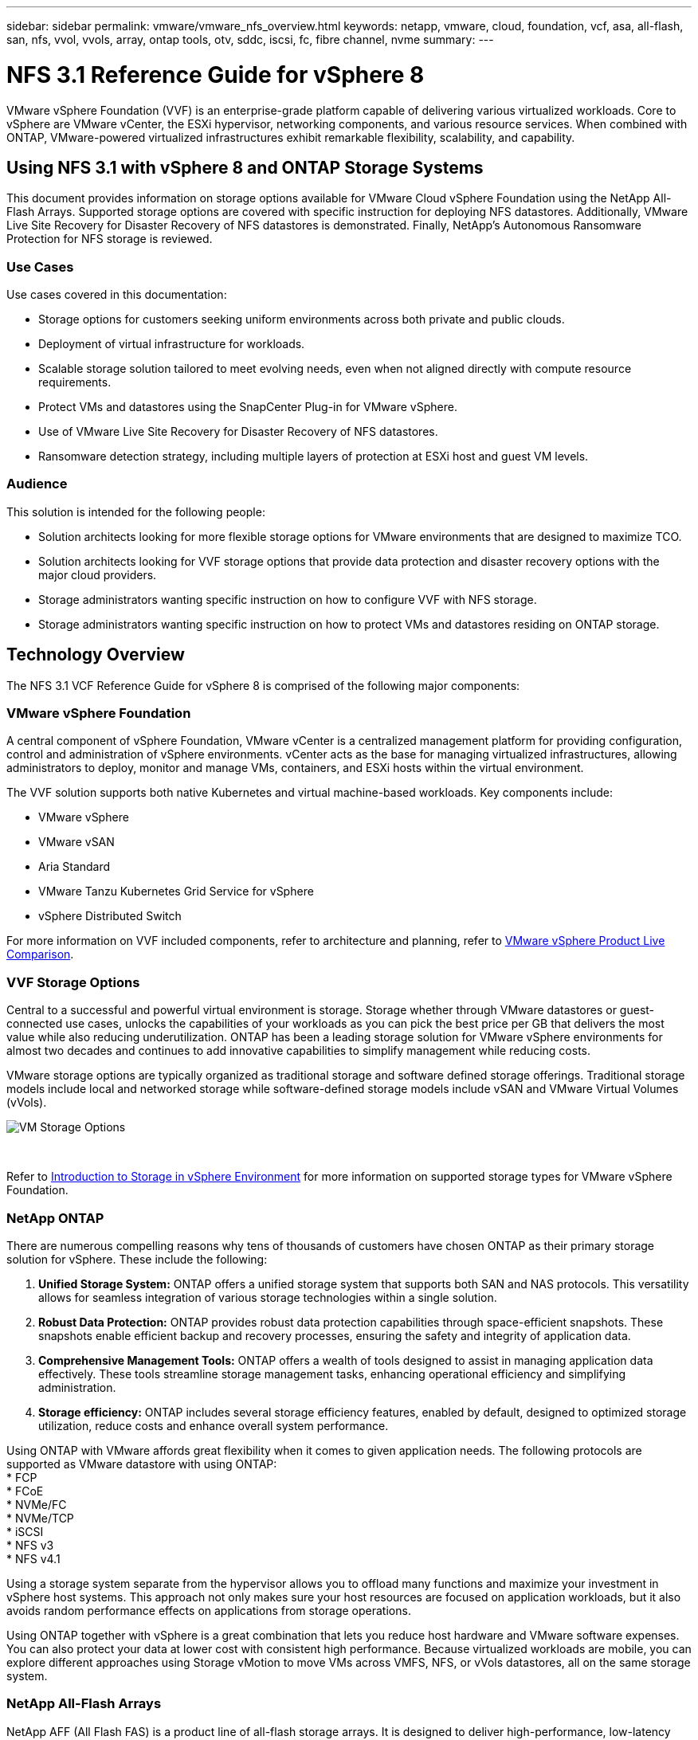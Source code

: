 ---
sidebar: sidebar
permalink: vmware/vmware_nfs_overview.html
keywords: netapp, vmware, cloud, foundation, vcf, asa, all-flash, san, nfs, vvol, vvols, array, ontap tools, otv, sddc, iscsi, fc, fibre channel, nvme
summary:
---

= NFS 3.1 Reference Guide for vSphere 8
:hardbreaks:
:nofooter:
:icons: font
:linkattrs:
:imagesdir: ./../media/

[.lead]
VMware vSphere Foundation (VVF) is an enterprise-grade platform capable of delivering various virtualized workloads. Core to vSphere are VMware vCenter, the ESXi hypervisor, networking components, and various resource services.  When combined with ONTAP, VMware-powered virtualized infrastructures exhibit remarkable flexibility, scalability, and capability.

== Using NFS 3.1 with vSphere 8 and ONTAP Storage Systems

This document provides information on storage options available for VMware Cloud vSphere Foundation using the NetApp All-Flash Arrays. Supported storage options are covered with specific instruction for deploying NFS datastores. Additionally, VMware Live Site Recovery for Disaster Recovery of NFS datastores is demonstrated. Finally, NetApp’s Autonomous Ransomware Protection for NFS storage is reviewed. 

=== Use Cases
Use cases covered in this documentation:

* Storage options for customers seeking uniform environments across both private and public clouds.
* Deployment of virtual infrastructure for workloads.
* Scalable storage solution tailored to meet evolving needs, even when not aligned directly with compute resource requirements.
* Protect VMs and datastores using the SnapCenter Plug-in for VMware vSphere.
* Use of VMware Live Site Recovery for Disaster Recovery of NFS datastores.
* Ransomware detection strategy, including multiple layers of protection at ESXi host and guest VM levels.

=== Audience
This solution is intended for the following people: 

* Solution architects looking for more flexible storage options for VMware environments that are designed to maximize TCO.
* Solution architects looking for VVF storage options that provide data protection and disaster recovery options with the major cloud providers.
* Storage administrators wanting specific instruction on how to configure VVF with NFS storage.
* Storage administrators wanting specific instruction on how to protect VMs and datastores residing on ONTAP storage.

== Technology Overview
The NFS 3.1 VCF Reference Guide for vSphere 8 is comprised of the following major components:

=== VMware vSphere Foundation

A central component of vSphere Foundation, VMware vCenter is a centralized management platform for providing configuration, control and administration of vSphere environments. vCenter acts as the base for managing virtualized infrastructures, allowing administrators to deploy, monitor and manage VMs, containers, and ESXi hosts within the virtual environment. 

The VVF solution supports both native Kubernetes and virtual machine-based workloads. Key components include: 

* VMware vSphere
* VMware vSAN
* Aria Standard
* VMware Tanzu Kubernetes Grid Service for vSphere
* vSphere Distributed Switch

For more information on VVF included components, refer to  architecture and planning, refer to https://www.vmware.com/docs/vmw-datasheet-vsphere-product-line-comparison[VMware vSphere Product Live Comparison].

=== VVF Storage Options
Central to a successful and powerful virtual environment is storage. Storage whether through VMware datastores or guest-connected use cases, unlocks the capabilities of your workloads as you can pick the best price per GB that delivers the most value while also reducing underutilization. ONTAP has been a leading storage solution for VMware vSphere environments for almost two decades and continues to add innovative capabilities to simplify management while reducing costs.

VMware storage options are typically organized as traditional storage and software defined storage offerings. Traditional storage models include local and networked storage while software-defined storage models include vSAN and VMware Virtual Volumes (vVols).

image::vmware-nfs-overview-image01.png[VM Storage Options]
{nbsp}

Refer to https://docs.vmware.com/en/VMware-vSphere/8.0/vsphere-storage/GUID-F602EB17-8D24-400A-9B05-196CEA66464F.html[Introduction to Storage in vSphere Environment] for more information on supported storage types for VMware vSphere Foundation.

=== NetApp ONTAP
There are numerous compelling reasons why tens of thousands of customers have chosen ONTAP as their primary storage solution for vSphere. These include the following:

. *Unified Storage System:* ONTAP offers a unified storage system that supports both SAN and NAS protocols. This versatility allows for seamless integration of various storage technologies within a single solution.
. *Robust Data Protection:* ONTAP provides robust data protection capabilities through space-efficient snapshots. These snapshots enable efficient backup and recovery processes, ensuring the safety and integrity of application data.
. *Comprehensive Management Tools:* ONTAP offers a wealth of tools designed to assist in managing application data effectively. These tools streamline storage management tasks, enhancing operational efficiency and simplifying administration.
. *Storage efficiency:* ONTAP includes several storage efficiency features, enabled by default, designed to optimized storage utilization, reduce costs and enhance overall system performance. 

Using ONTAP with VMware affords great flexibility when it comes to given application needs. The following protocols are supported as VMware datastore with using ONTAP:
* FCP
* FCoE
* NVMe/FC
* NVMe/TCP
* iSCSI
* NFS v3
* NFS v4.1

Using a storage system separate from the hypervisor allows you to offload many functions and maximize your investment in vSphere host systems. This approach not only makes sure your host resources are focused on application workloads, but it also avoids random performance effects on applications from storage operations.

Using ONTAP together with vSphere is a great combination that lets you reduce host hardware and VMware software expenses. You can also protect your data at lower cost with consistent high performance. Because virtualized workloads are mobile, you can explore different approaches using Storage vMotion to move VMs across VMFS, NFS, or vVols datastores, all on the same storage system.

=== NetApp All-Flash Arrays
NetApp AFF (All Flash FAS) is a product line of all-flash storage arrays. It is designed to deliver high-performance, low-latency storage solutions for enterprise workloads. The AFF series combines the benefits of flash technology with NetApp's data management capabilities, providing organizations with a powerful and efficient storage platform.

The AFF lineup is comprised of both A-Series and C-Series models.

The NetApp A-Series all-NVMe flash arrays are designed for high-performance workloads, offering ultra-low latency and high resiliency, making them suitable for mission-critical applications.

image::vmware-nfs-overview-image02.png[AFF Arrays]
{nbsp}

C-Series QLC flash arrays are aimed at higher-capacity use cases, delivering the speed of flash with the economy of hybrid flash.

image::vmware-nfs-overview-image03.png[C-Series Arrays]
{nbsp}

==== Storage Protocol Support
The AFF support all standard protocols used for virtualization, both datastores and guest connected storage, including NFS, SMB, iSCSI, Fibre Channel (FC), Fibre Channel over Ethernet (FCoE), NVME over fabrics and S3. Customers are free to choose what works best for their workloads and applications.

*NFS* - NetApp AFF provides support for NFS, allowing for file-based access of VMware datastores. NFS-connected datastores from many ESXi hosts, far exceeds the limits imposed on VMFS file systems. Using NFS with vSphere provides some ease of use and storage efficiency visibility benefits. ONTAP includes file access features available for the NFS protocol. You can enable an NFS server and export volumes or qtrees.

For design guidance on NFS configurations, refer to the https://docs.netapp.com/us-en/ontap/nas-management/index.html[NAS storage management documentation].

*iSCSI* - NetApp AFF provides robust support for iSCSI, allowing block-level access to storage devices over IP networks. It offers seamless integration with iSCSI initiators, enabling efficient provisioning and management of iSCSI LUNs. ONTAP's advanced features, such as multi-pathing, CHAP authentication, and ALUA support.

For design guidance on iSCSI configurations refer to the https://docs.netapp.com/us-en/ontap/san-config/configure-iscsi-san-hosts-ha-pairs-reference.html[SAN Configuration reference documentation].

*Fibre Channel* - NetApp AFF offers comprehensive support for Fibre Channel (FC), a high-speed network technology commonly used in storage area networks (SANs). ONTAP seamlessly integrates with FC infrastructure, providing reliable and efficient block-level access to storage devices. It offers features like zoning, multi-pathing, and fabric login (FLOGI) to optimize performance, enhance security, and ensure seamless connectivity in FC environments.

For design guidance on Fibre Channel configurations refer to the https://docs.netapp.com/us-en/ontap/san-config/configure-fc-nvme-hosts-ha-pairs-reference.html[SAN Configuration reference documentation].

*NVMe over Fabrics* - NetApp ONTAP support NVMe over fabrics. NVMe/FC enables the use of NVMe storage devices over Fibre Channel infrastructure, and NVMe/TCP over storage IP networks.

For design guidance on NVMe refer to https://docs.netapp.com/us-en/ontap/nvme/support-limitations.html[NVMe configuration, support and limitations].

==== Active-active technology
NetApp All-Flash Arrays allows for active-active paths through both controllers, eliminating the need for the host operating system to wait for an active path to fail before activating the alternative path. This means that the host can utilize all available paths on all controllers, ensuring active paths are always present regardless of whether the system is in a steady state or undergoing a controller failover operation.

For more information, see https://docs.netapp.com/us-en/ontap/data-protection-disaster-recovery/index.html[Data Protection and disaster recovery] documentation. 
 
==== Storage guarantees
NetApp offers a unique set of storage guarantees with NetApp All-flash Arrays. The unique benefits include:

*Storage efficiency guarantee:* Achieve high performance while minimizing storage cost with the Storage Efficiency Guarantee. 4:1 for SAN workloads.
*Ransomware recovery guarantee:* Guaranteed data recovery in the event of a ransomware attack.

For detailed information see the https://www.netapp.com/data-storage/aff-a-series/[NetApp AFF landing page].

=== NetApp ONTAP Tools for VMware vSphere

A powerful component of vCenter is the ability to integrate plug-ins or extensions that further enhance its functionality and provide additional features and capabilities. These plug-ins extend the management capabilities of vCenter and allow administrators to integrate 3rd party solutions, tools and services into their vSphere environment. 

NetApp ONTAP tools for VMware is a comprehensive suite of tools designed to facilitate virtual machine lifecycle management within VMware environments via its vCenter Plug-in architecture. These tools seamlessly integrate with the VMware ecosystem, enabling efficient datastore provisioning and delivering essential protection for virtual machines. With ONTAP Tools for VMware vSphere, administrators can effortlessly manage storage lifecycle management tasks.

Comprehensive ONTAP tools 10 resources can be found https://www.netapp.com/support-and-training/documentation/ontap-tools-for-vmware-vsphere-documentation/[ONTAP tools for VMware vSphere Documentation Resources].

View the ONTAP tools 10 deployment solution at link:vmware_nfs_otv10.html[Use ONTAP tools 10 to configure NFS datastores for vSphere 8]

=== NetApp NFS Plug-in for VMware VAAI

The NetApp NFS Plug-in for VAAI (vStorage APIs for Array Integration) enhances storage operations by offloading certain tasks to the NetApp storage system, resulting in improved performance and efficiency. This includes operations such as full copy, block zeroing, and hardware-assisted locking. Additionally, the VAAI plugin optimizes storage utilization by reducing the amount of data transferred over the network during virtual machine provisioning and cloning operations.

The NetApp NFS Plug-in for VAAI can be downloaded from the NetApp support site and is uploaded and installed on ESXi hosts using ONTAP tools for VMware vSphere.

Refer to https://docs.netapp.com/us-en/nfs-plugin-vmware-vaai/[NetApp NFS Plug-in for VMware VAAI Documentation] for more information.

=== SnapCenter Plug-in for VMware vSphere
The SnapCenter Plug-in for VMware vSphere (SCV) is a software solution from NetApp that offers comprehensive data protection for VMware vSphere environments. It is designed to simplify and streamline the process of protecting and managing virtual machines (VMs) and datastores. SCV uses storage based snapshot and replication to secondary arrays to meet lower recovery time objectives.

The SnapCenter Plug-in for VMware vSphere provides the following capabilities in a unified interface, integrated with the vSphere client:

*Policy-Based Snapshots* - SnapCenter allows you to define policies for creating and managing application-consistent snapshots of virtual machines (VMs) in VMware vSphere.

*Automation* - Automated snapshot creation and management based on defined policies help ensure consistent and efficient data protection.

*VM-Level Protection* - Granular protection at the VM level allows for efficient management and recovery of individual virtual machines.

*Storage Efficiency Features* - Integration with NetApp storage technologies provides storage efficiency features like deduplication and compression for snapshots, minimizing storage requirements.

The SnapCenter Plug-in orchestrates the quiescing of virtual machines in conjunction with hardware-based snapshots on NetApp storage arrays. SnapMirror technology is utilized to replicate copies of backups to secondary storage systems including in the cloud.

For more information refer to the https://docs.netapp.com/us-en/sc-plugin-vmware-vsphere[SnapCenter Plug-in for VMware vSphere documentation].

BlueXP integration enables 3-2-1 backup strategies that extend copies of data to object storage in the cloud.

For more information on 3-2-1 backup strategies with BlueXP visit link:../ehc/bxp-scv-hybrid-solution.html[3-2-1 Data Protection for VMware with SnapCenter Plug-in and BlueXP backup and recovery for VMs].

For step-by-step deployment instructions for the SnapCenter Plug-in refer to the solution, link:vmware_vcf_asa_scv_wkld.html[Use SnapCenter Plug-in for VMware vSphere to protect VMs on VCF Workload Domains].

=== Storage considerations
Leveraging ONTAP NFS datastores with VMware vSphere yields a high-performing, easy-to-manage, and scalable environment that provides VM-to-datastore ratios unattainable with block-based storage protocols. This architecture can result in a tenfold increase in datastore density, accompanied by a corresponding reduction in the number of datastores.

*nConnect for NFS:* Another benefit of using NFS is the ability to leverage the *nConnect* feature. nConnect enables multiple TCP connections for NFS v3 datastore volumes, thereby achieving higher throughput. This helps increase parallelism and for NFS datastores. Customers deploying datastores with NFS version 3 can increase the number of connections to the NFS server, maximizing the utilization of high-speed network interface cards.

For detailed information on nConnect, refer to link:vmware-vsphere8-nfs-nconnect.html[NFS nConnect Feature with VMware and NetApp].

*Session trunking for NFS:* Starting from ONTAP 9.14.1, clients using NFSv4.1 can leverage session trunking to establish multiple connections to various LIFs on the NFS server. This enables faster data transfer and enhances resilience by utilizing multipathing. Trunking proves particularly beneficial when exporting FlexVol volumes to clients that support trunking, such as VMware and Linux clients, or when using NFS over RDMA, TCP, or pNFS protocols.

Refer to https://docs.netapp.com/us-en/ontap/nfs-trunking/[NFS trunking overview] for more information.

*FlexVol volumes:* NetApp recommends using *FlexVol* volumes for most NFS datastores. While larger datastores can enhance storage efficiency and operational benefits, it is advisable to consider using at least four datastores (FlexVol volumes) to store VMs on a single ONTAP controller. Typically, administrators deploy datastores backed by FlexVol volumes with capacities ranging from 4TB to 8TB. This size strikes a good balance between performance, ease of management, and data protection. Administrators can start small and scale the datastore as needed (up to a maximum of 100TB). Smaller datastores facilitate faster recovery from backups or disasters and can be swiftly moved across the cluster. This approach allows for maximum performance utilization of hardware resources and enables datastores with different recovery policies.

*FlexGroup volumes:* For scenarios requiring a large datastore, NetApp recommends the use of *FlexGroup* volumes. FlexGroup volumes have virtually no capacity or file count constraints, enabling administrators to easily provision a massive single namespace. Using FlexGroup volumes does not entail additional maintenance or management overhead. Multiple datastores are not necessary for performance with FlexGroup volumes, as they scale inherently. By utilizing ONTAP and FlexGroup volumes with VMware vSphere, you can establish simple and scalable datastores that leverage the full power of the entire ONTAP cluster..  

=== Ransomware protection

NetApp ONTAP data management software features a comprehensive suite of integrated technologies to help you protect, detect, and recover from ransomware attacks. The
NetApp SnapLock Compliance feature built into ONTAP prevents the deletion of data stored in an enabled volume using WORM (write once, read many) technology with
advanced data retention. After the retention period is established and the Snapshot copy is locked, not even a storage administrator with full system privileges or a member of the NetApp Support team can delete the Snapshot copy. But, more importantly, a hacker with compromised credentials can’t delete the data. 

NetApp guarantees that we will be able to recover your protected NetApp® Snapshot™ copies on eligible arrays, and if we can’t, we will compensate your organization. 

More information about the Ransomware Recovery Guarantee, see: https://www.netapp.com/media/103031-SB-4279-Ransomware_Recovery_Guarantee.pdf[Ransomeware Recovery Guarantee].

Refer to the https://docs.netapp.com/us-en/ontap/anti-ransomware/[Autonomous Ransomware Protection overview] for more in depth information.

See the the full solution at the NetApps Solutions documentation center: link:vmware_nfs_arp.html[Autonomous Ransomware Protection for NFS Storage]

=== Disaster recovery considerations

NetApp provides the most secure storage on the planet. NetApp can help protect data and application infrastructure, move data between on-premises storage and cloud, and help ensure data availability across clouds. ONTAP comes with powerful data protection and security technologies that help protect customers from disasters by proactively detecting threats and quickly recovering data and applications. 

*VMware Live Site Recovery*, formerly known as VMware Site Recovery Manager, offers streamlined, policy-based automation for protecting virtual machines within the vSphere web client. This solution leverages NetApp's advanced data management technologies through the Storage Replication Adapter as part of ONTAP Tools for VMware. By harnessing the capabilities of NetApp SnapMirror for array-based replication, VMware environments can benefit from one of ONTAP's most reliable and mature technologies. SnapMirror ensures secure and highly efficient data transfers by copying only the changed file system blocks, rather than entire VMs or datastores. Moreover, these blocks take advantage of space-saving techniques like deduplication, compression, and compaction. With the introduction of version-independent SnapMirror in modern ONTAP systems, you gain flexibility in selecting your source and destination clusters. SnapMirror has truly emerged as a powerful tool for disaster recovery, and when combined with Live Site Recovery, it offers enhanced scalability, performance, and cost savings compared to local storage alternatives.

For more information refer to the https://docs.vmware.com/en/Site-Recovery-Manager/8.8/srm-installation-and-configuration/GUID-C1E9E7D0-B88F-4D2E-AA15-31897C01AB82.html[Overview of VMware Site Recovery Manager].

See the the full solution at the NetApps Solutions documentation center: link:vmware_nfs_vlsr.html[Autonomous Ransomware Protection for NFS Storage]

*BlueXP DRaaS* (Disaster Recovery as a Service) for NFS is a cost-effective disaster recovery solution designed for VMware workloads running on on-premises ONTAP systems with NFS datastores. It leverages NetApp SnapMirror replication to protect against site outages and data corruption events, such as ransomware attacks. Integrated with the NetApp BlueXP console, this service enables easy management and automated discovery of VMware vCenters and ONTAP storage. Organizations can create and test disaster recovery plans, achieving a Recovery Point Objective (RPO) of up to 5 minutes through block-level replication. BlueXP DRaaS utilizes ONTAP's FlexClone technology for space-efficient testing without impacting production resources. The service orchestrates failover and failback processes, allowing protected virtual machines to be brought up on the designated disaster recovery site with minimal effort. Compared to other well-known alternatives, BlueXP DRaaS offers these capabilities at a fraction of the cost, making it an efficient solution for organizations to set up, test, and execute disaster recovery operations for their VMware environments using ONTAP storage systems.

See the the full solution at the NetApps Solutions documentation center: https://docs.netapp.com/us-en/netapp-solutions/ehc/dr-draas-nfs.html[DR using BlueXP DRaaS for NFS Datastores]

=== Solutions Overview
Solutions covered in this documentation:

* *NFS nConnect feature with NetApp and VMware*. Click link:vmware-vsphere8-nfs-nconnect.html[*here*] for deployment steps. 
• *Use ONTAP tools 10 to configure NFS datastores for vSphere 8*. Click link:vmware_nfs_otv10.html[*here*] for deployment steps.
• *Deploy and use the SnapCenter Plug-in for VMware vSphere to protect and restore VMs* Click link:vmware_vcf_asa_scv_wkld.html[*here*] for deployment steps.
• *Disaster recovery of NFS Datastores with VMware Site Recovery Manager*. Click link:vmware_nfs_vlsr.html[*here*] for deployment steps.
• *Autonomous Ransomware Protection for NFS storage*. Click https://docs.netapp.com/us-en/netapp-solutions/ehc/dr-draas-nfs.html[*here*] for deployment steps.
